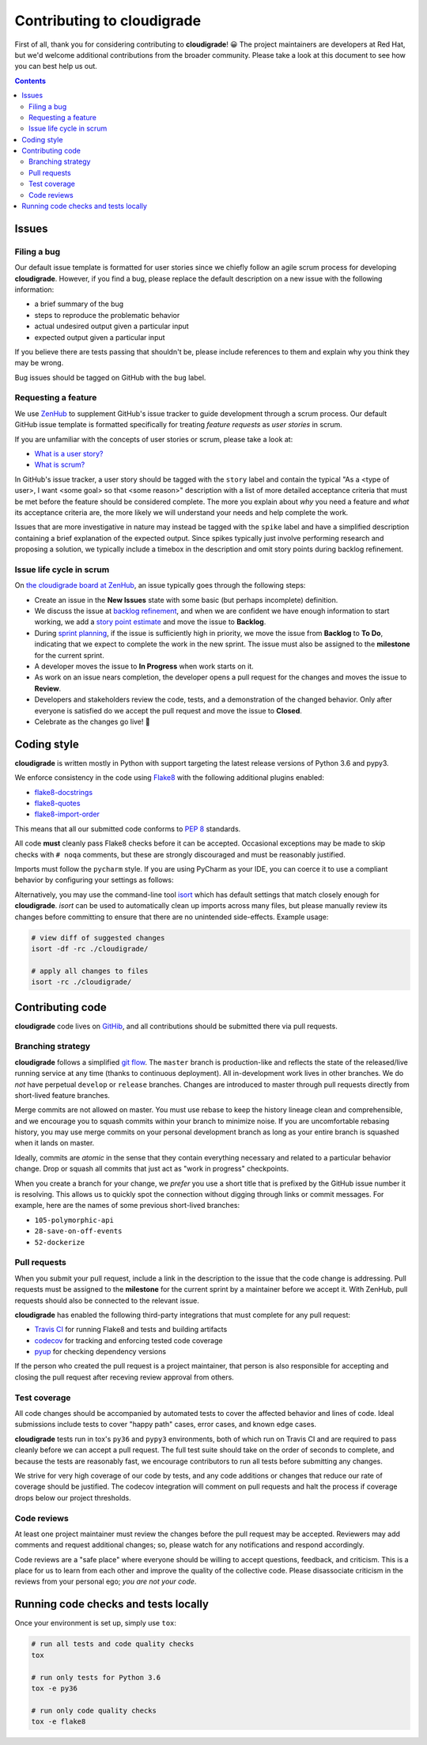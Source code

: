 ***************************
Contributing to cloudigrade
***************************

First of all, thank you for considering contributing to **cloudigrade**! 😀 The project maintainers are developers at Red Hat, but we'd welcome additional contributions from the broader community. Please take a look at this document to see how you can best help us out.

.. contents::


Issues
======


Filing a bug
------------

Our default issue template is formatted for user stories since we chiefly follow an agile scrum process for developing **cloudigrade**. However, if you find a bug, please replace the default description on a new issue with the following information:

- a brief summary of the bug
- steps to reproduce the problematic behavior
- actual undesired output given a particular input
- expected output given a particular input

If you believe there are tests passing that shouldn't be, please include references to them and explain why you think they may be wrong.

Bug issues should be tagged on GitHub with the ``bug`` label.


Requesting a feature
--------------------

We use `ZenHub <https://www.zenhub.com>`_ to supplement GitHub's issue tracker to guide development through a scrum process. Our default GitHub issue template is formatted specifically for treating *feature requests* as *user stories* in scrum.

If you are unfamiliar with the concepts of user stories or scrum, please take a look at:

- `What is a user story? <https://www.mountaingoatsoftware.com/agile/user-stories>`_
- `What is scrum? <https://www.mountaingoatsoftware.com/agile/scrum>`_

In GitHub's issue tracker, a user story should be tagged with the ``story`` label and contain the typical "As a <type of user>, I want <some goal> so that <some reason>" description with a list of more detailed acceptance criteria that must be met before the feature should be considered complete. The more you explain about *why* you need a feature and *what* its acceptance criteria are, the more likely we will understand your needs and help complete the work.

Issues that are more investigative in nature may instead be tagged with the ``spike`` label and have a simplified description containing a brief explanation of the expected output. Since spikes typically just involve performing research and proposing a solution, we typically include a timebox in the description and omit story points during backlog refinement.


Issue life cycle in scrum
-------------------------

On `the cloudigrade board at ZenHub <https://app.zenhub.com/workspace/o/cloudigrade/cloudigrade/boards>`_, an issue typically goes through the following steps:

- Create an issue in the **New Issues** state with some basic (but perhaps incomplete) definition.
- We discuss the issue at `backlog refinement <https://www.mountaingoatsoftware.com/blog/product-backlog-refinement-grooming>`_, and when we are confident we have enough information to start working, we add a `story point estimate <https://www.mountaingoatsoftware.com/blog/what-are-story-points>`_ and move the issue to **Backlog**.
- During `sprint planning <https://www.mountaingoatsoftware.com/agile/scrum/meetings/sprint-planning-meeting>`_, if the issue is sufficiently high in priority, we move the issue from **Backlog** to **To Do**, indicating that we expect to complete the work in the new sprint. The issue must also be assigned to the **milestone** for the current sprint.
- A developer moves the issue to **In Progress** when work starts on it.
- As work on an issue nears completion, the developer opens a pull request for the changes and moves the issue to **Review**.
- Developers and stakeholders review the code, tests, and a demonstration of the changed behavior. Only after everyone is satisfied do we accept the pull request and move the issue to **Closed**.
- Celebrate as the changes go live! 🎉


Coding style
============

**cloudigrade** is written mostly in Python with support targeting the latest release versions of Python 3.6 and pypy3.

We enforce consistency in the code using `Flake8 <https://pypi.python.org/pypi/flake8>`_ with the following additional plugins enabled:

- `flake8-docstrings <https://pypi.python.org/pypi/flake8-docstrings>`_
- `flake8-quotes <https://pypi.python.org/pypi/flake8-quotes>`_
- `flake8-import-order <https://pypi.python.org/pypi/flake8-import-order>`_

This means that all our submitted code conforms to `PEP 8 <https://www.python.org/dev/peps/pep-0008/>`_ standards.

All code **must** cleanly pass Flake8 checks before it can be accepted. Occasional exceptions may be made to skip checks with ``# noqa`` comments, but these are strongly discouraged and must be reasonably justified.

Imports must follow the ``pycharm`` style. If you are using PyCharm as your IDE, you can coerce it to use a compliant behavior by configuring your settings as follows:

.. image:: docs/pycharm-settings-imports.png
   :alt: editor: code style: imports: optimize imports

Alternatively, you may use the command-line tool `isort <https://pypi.python.org/pypi/isort>`_ which has default settings that match closely enough for **cloudigrade**. `isort` can be used to automatically clean up imports across many files, but please manually review its changes before committing to ensure that there are no unintended side-effects. Example usage:

.. code-block:: bash

    # view diff of suggested changes
    isort -df -rc ./cloudigrade/

    # apply all changes to files
    isort -rc ./cloudigrade/


Contributing code
=================

**cloudigrade** code lives on `GitHib <https://github.com/cloudigrade/>`_, and all contributions should be submitted there via pull requests.


Branching strategy
------------------

**cloudigrade** follows a simplified `git flow <http://nvie.com/posts/a-successful-git-branching-model/>`_. The ``master`` branch is production-like and reflects the state of the released/live running service at any time (thanks to continuous deployment). All in-development work lives in other branches. We do *not* have perpetual ``develop`` or ``release`` branches. Changes are introduced to master through pull requests directly from short-lived feature branches.

Merge commits are not allowed on master. You must use rebase to keep the history lineage clean and comprehensible, and we encourage you to squash commits within your branch to minimize noise. If you are uncomfortable rebasing history, you may use merge commits on your personal development branch as long as your entire branch is squashed when it lands on master.

Ideally, commits are *atomic* in the sense that they contain everything necessary and related to a particular behavior change. Drop or squash all commits that just act as "work in progress" checkpoints.

When you create a branch for your change, we *prefer* you use a short title that is prefixed by the GitHub issue number it is resolving. This allows us to quickly spot the connection without digging through links or commit messages. For example, here are the names of some previous short-lived branches:

- ``105-polymorphic-api``
- ``28-save-on-off-events``
- ``52-dockerize``


Pull requests
-------------

When you submit your pull request, include a link in the description to the issue that the code change is addressing. Pull requests must be assigned to the **milestone** for the current sprint by a maintainer before we accept it. With ZenHub, pull requests should also be connected to the relevant issue.

**cloudigrade** has enabled the following third-party integrations that must complete for any pull request:

- `Travis CI <https://travis-ci.org/>`_ for running Flake8 and tests and building artifacts
- `codecov <https://codecov.io/>`_ for tracking and enforcing tested code coverage
- `pyup <https://pyup.io/>`_ for checking dependency versions

If the person who created the pull request is a project maintainer, that person is also responsible for accepting and closing the pull request after receving review approval from others.


Test coverage
-------------

All code changes should be accompanied by automated tests to cover the affected behavior and lines of code. Ideal submissions include tests to cover "happy path" cases, error cases, and known edge cases.

**cloudigrade** tests run in tox's ``py36`` and ``pypy3`` environments, both of which run on Travis CI and are required to pass cleanly before we can accept a pull request. The full test suite should take on the order of seconds to complete, and because the tests are reasonably fast, we encourage contributors to run all tests before submitting any changes.

We strive for very high coverage of our code by tests, and any code additions or changes that reduce our rate of coverage should be justified. The codecov integration will comment on pull requests and halt the process if coverage drops below our project thresholds.


Code reviews
------------

At least one project maintainer must review the changes before the pull request may be accepted. Reviewers may add comments and request additional changes; so, please watch for any notifications and respond accordingly.

Code reviews are a "safe place" where everyone should be willing to accept questions, feedback, and criticism. This is a place for us to learn from each other and improve the quality of the collective code. Please disassociate criticism in the reviews from your personal ego; *you are not your code*.


Running code checks and tests locally
=====================================

Once your environment is set up, simply use ``tox``:

.. code-block:: bash

    # run all tests and code quality checks
    tox

    # run only tests for Python 3.6
    tox -e py36

    # run only code quality checks
    tox -e flake8
